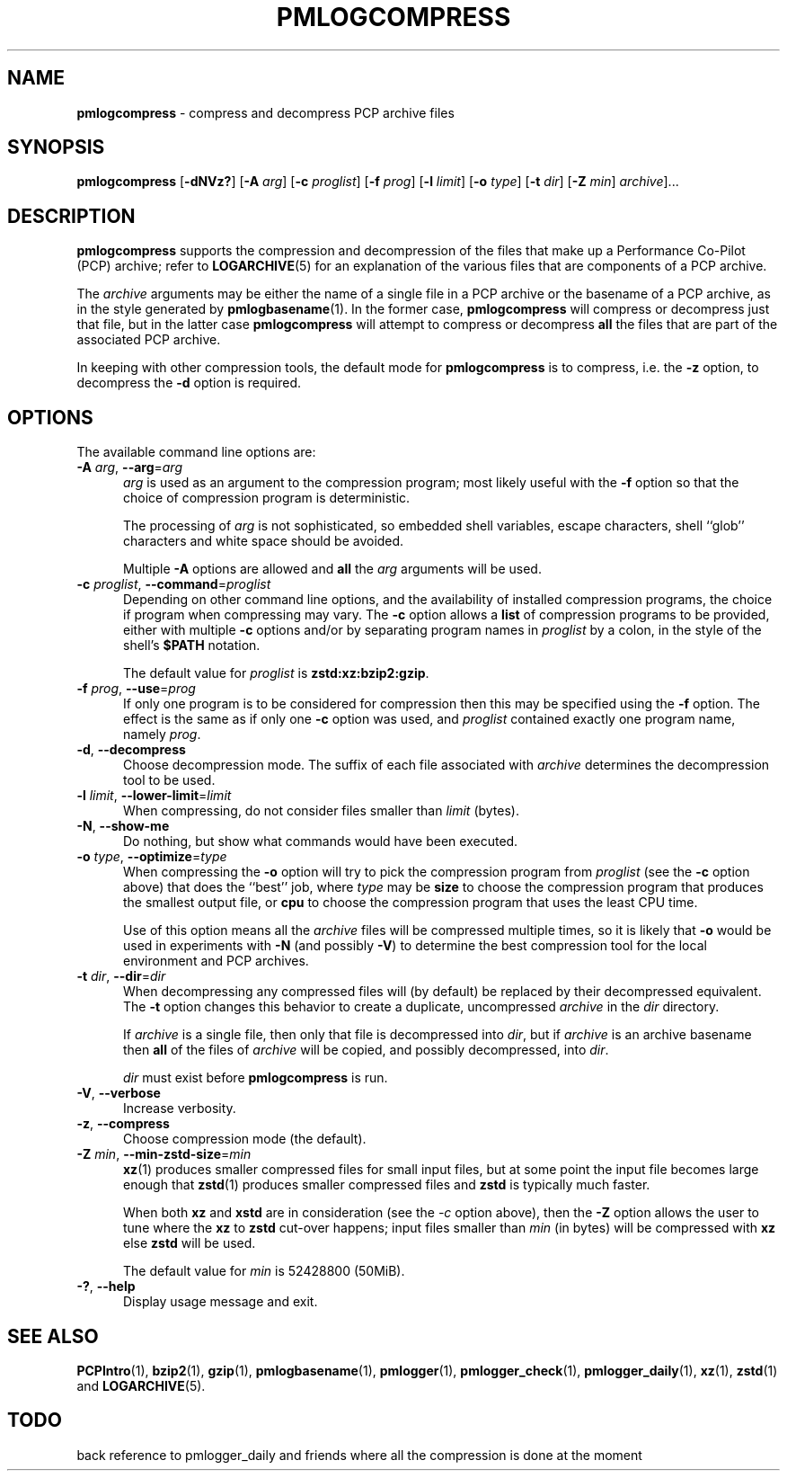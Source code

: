 '\"macro stdmacro
.\"
.\" Copyright (c) 2024 Ken McDonell.  All Rights Reserved.
.\"
.\" This program is free software; you can redistribute it and/or modify it
.\" under the terms of the GNU General Public License as published by the
.\" Free Software Foundation; either version 2 of the License, or (at your
.\" option) any later version.
.\"
.\" This program is distributed in the hope that it will be useful, but
.\" WITHOUT ANY WARRANTY; without even the implied warranty of MERCHANTABILITY
.\" or FITNESS FOR A PARTICULAR PURPOSE.  See the GNU General Public License
.\" for more details.
.\"
.TH PMLOGCOMPRESS 1 "PCP" "Performance Co-Pilot"
.SH NAME
\f3pmlogcompress\f1 \- compress and decompress PCP archive files
.SH SYNOPSIS
\fBpmlogcompress\fR
[\fB\-dNVz?\fR]
[\fB\-A\fR \fIarg\fR]
[\fB\-c\fR \fIproglist\fR]
[\fB\-f\fR \fIprog\fR]
[\fB\-l\fR \fIlimit\fR]
[\fB\-o\fR \fItype\fR]
[\fB\-t\fR \fIdir\fR]
[\fB\-Z\fR \fImin\fR]
\fIarchive\fR]...
.SH DESCRIPTION
.B pmlogcompress
supports the compression and decompression of the files that
make up a
Performance Co-Pilot (PCP)
archive; refer to
.BR LOGARCHIVE (5)
for an explanation of the various files that are components
of a PCP archive.
.PP
The
.I archive
arguments may be either the name of a single file in a PCP archive
or the basename of a PCP archive, as in the style generated by
.BR pmlogbasename (1).
In the former case,
.B pmlogcompress
will compress or decompress just that file, but in the latter
case
.B pmlogcompress
will attempt to compress or decompress
.B all
the files that are part of the associated PCP archive.
.PP
In keeping with other compression tools, the default mode for
.B pmlogcompress
is to compress, i.e. the
.B \-z
option, to decompress the
.BR \-d
option is required.
.SH OPTIONS
The available command line options are:
.TP 5
\fB\-A\fR \fIarg\fR, \fB\-\-arg\fR=\fIarg\fR
.I arg
is used as an argument to the compression
program; most likely useful with the
.B \-f
option so that the choice of compression program
is deterministic.
.RS 5
.PP
The processing of
.I arg
is not sophisticated, so embedded shell variables, escape characters, shell ``glob'' characters
and white space should be avoided.
.PP
Multiple
.B \-A
options are allowed and
.B all
the
.I arg
arguments will be used.
.RE
.TP
\fB\-c\fR \fIproglist\fR, \fB\-\-command\fR=\fIproglist\fR
Depending on other command line options, and the availability of installed
compression programs, the choice if program when compressing may vary.
The
.B \-c
option allows a
.B list
of compression programs to be provided, either with multiple
.B \-c
options and/or by separating program names in
.I proglist
by a colon, in the style of the shell's
.B $PATH
notation.
.RS 5
.PP
The default value for
.I proglist
is
.BR zstd:xz:bzip2:gzip .
.RE
.TP
\fB\-f\fR \fIprog\fR, \fB\-\-use\fR=\fIprog\fR
If only one program is to be considered for compression then this
may be specified using the
.B \-f
option.
The effect is the same as if only one
.B \-c
option was used, and
.I proglist
contained exactly one program name, namely
.IR prog .
.TP
\fB\-d\fR, \fB\-\-decompress\fR
Choose decompression mode.
The suffix of each file associated with
.I archive
determines the decompression tool to be used.
.TP
\fB\-l\fR \fIlimit\fR, \fB\-\-lower-limit\fR=\fIlimit\fR
When compressing, do not consider files smaller than
.I limit
(bytes).
.TP
\fB\-N\fR, \fB\-\-show-me\fR
Do nothing, but show what commands would have been executed.
.TP
\fB\-o\fR \fItype\fR, \fB\-\-optimize\fR=\fItype\fR
When compressing the
.B \-o
option will try to pick the compression program from
.I proglist
(see the
.B \-c
option above)
that does the ``best'' job, where
.I type
may be
.B size
to choose the compression program that produces the smallest
output file, or
.B cpu
to choose the compression program that uses the least CPU
time.
.RS 5
.PP
Use of this option means all the
.I archive
files will be compressed multiple times, so it is likely
that
.B \-o
would be used in experiments with
.B \-N
(and possibly \fB\-V\fP)
to determine the best compression tool for the local
environment and PCP archives.
.RE

.TP
\fB\-t\fR \fIdir\fR, \fB\-\-dir\fR=\fIdir\fR
When decompressing any compressed files will (by default) be
replaced by their decompressed equivalent.
The
.B \-t
option changes this behavior to create a duplicate, uncompressed
.I archive
in the
.I dir
directory.
.RS 5
.PP
If
.I archive
is a single file, then only that file is decompressed into
.IR dir ,
but if
.I archive
is an archive basename then
.B all
of the files of
.I archive
will be copied, and possibly decompressed, into
.IR dir .
.PP
.I dir
must exist before
.B pmlogcompress
is run.
.RE
.TP
\fB\-V\fR, \fB\-\-verbose\fR
Increase verbosity.
.TP
\fB\-z\fR, \fB\-\-compress\fR
Choose compression mode (the default).
.TP
\fB\-Z\fR \fImin\fR, \fB\-\-min-zstd-size\fR=\fImin\fR
.BR xz (1)
produces smaller compressed files for small input files,
but at some point the input file becomes large enough that
.BR zstd (1)
produces smaller compressed files and
.B zstd
is typically much faster.
.RS 5
.PP
When both
.B xz
and
.B xstd
are in consideration
(see the
.I \-c
option above), then the
.B \-Z
option allows the user to tune where the
.B xz
to
.B zstd
cut-over happens; input files smaller than
.I min
(in bytes)
will be compressed with
.B xz
else
.B zstd
will be used.
.PP
The default value for
.I min
is 52428800
(50MiB).
.RE
.TP
\fB\-?\fR, \fB\-\-help\fR
Display usage message and exit.
.SH SEE ALSO
.BR PCPIntro (1),
.BR bzip2 (1),
.BR gzip (1),
.BR pmlogbasename (1),
.BR pmlogger (1),
.BR pmlogger_check (1),
.BR pmlogger_daily (1),
.BR xz (1),
.BR zstd (1)
and
.BR LOGARCHIVE (5).

.SH TODO
back reference to pmlogger_daily and friends where all the compression is done at the moment

.\" control lines for scripts/man-spell
.\" +ok+ xstd zstd
